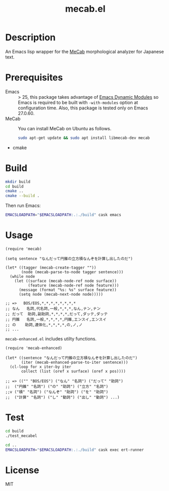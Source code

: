 #+TITLE: mecab.el
#+EMAIL: p.baleine@gmail.com

* Description
An Emacs lisp wrapper for the [[https://taku910.github.io/mecab/][MeCab]] morphological analyzer for Japanese text.

* Prerequisites
- Emacs :: > 25, this package takes advantage of [[https://www.gnu.org/software/emacs/manual/html_node/elisp/Dynamic-Modules.html#Dynamic-Modules][Emacs Dynamic Modules]]
   so Emacs is required to be built with =-with-modules= option at
   configuration time. Also, this package is tested only on Emacs 27.0.60.
- MeCab :: You can install MeCab on Ubuntu as follows.
    #+begin_src bash
      sudo apt-get update && sudo apt install libmecab-dev mecab
    #+end_src
- cmake

* Build
#+begin_src bash
mkdir build
cd build
cmake ..
cmake --build .
#+end_src

Then run Emacs:

#+begin_src bash
EMACSLOADPATH="$EMACSLOADPATH:.:./build" cask emacs
#+end_src

* Usage
#+begin_src elisp
(require 'mecab)

(setq sentence "なんだって円錐の立方積なんぞを計算し出したのだ")

(let* ((tagger (mecab-create-tagger ""))
       (node (mecab-parse-to-node tagger sentence)))
  (while node
    (let ((surface (mecab-node-ref node surface))
          (feature (mecab-node-ref node feature)))
      (message (format "%s: %s" surface feature))
      (setq node (mecab-next-node node)))))

;; => 	BOS/EOS,*,*,*,*,*,*,*,*
;; なん	名詞,代名詞,一般,*,*,*,なん,ナン,ナン
;; だって	助詞,副助詞,*,*,*,*,だって,ダッテ,ダッテ
;; 円錐	名詞,一般,*,*,*,*,円錐,エンスイ,エンスイ
;; の	助詞,連体化,*,*,*,*,の,ノ,ノ
;; ...
#+end_src

=mecab-enhanced.el= includes utilty functions.

#+begin_src elisp
(require 'mecab-enhanced)

(let* ((sentence "なんだって円錐の立方積なんぞを計算し出したのだ")
       (iter (mecab-enhanced-parse-to-iter sentence)))
  (cl-loop for x iter-by iter
	   collect (list (oref x surface) (oref x pos))))

;; => (("" "BOS/EOS") ("なん" "名詞") ("だって" "助詞")
;;  ("円錐" "名詞") ("の" "助詞") ("立方" "名詞")
;;v ("積" "名詞") ("なんぞ" "助詞") ("を" "助詞")
;;  ("計算" "名詞") ("し" "動詞") ("出し" "動詞") ...)
#+end_src

* Test
#+begin_src bash
cd build
./test_mecabel

cd ..
EMACSLOADPATH="$EMACSLOADPATH:.:./build" cask exec ert-runner
#+end_src

* License

MIT
